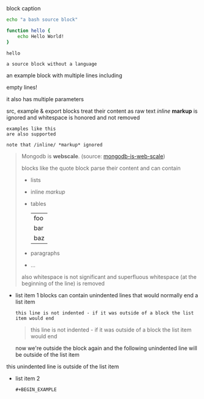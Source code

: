 #+CAPTION: block caption
#+BEGIN_SRC bash :results raw
echo "a bash source block"

function hello {
    echo Hello World!
}

hello
#+END_SRC

#+BEGIN_SRC
a source block without a language
#+END_SRC

#+BEGIN_EXAMPLE foo bar baz
an example block with
multiple lines including


empty lines!

it also has multiple parameters

src, example & export blocks treat their content as raw text
/inline/ *markup* is ignored
      and whitespace is honored and not removed
#+END_EXAMPLE

: examples like this
: are also supported
:
: note that /inline/ *markup* ignored

#+BEGIN_QUOTE
Mongodb is *webscale*. (source: [[http://www.mongodb-is-web-scale.com/][mongodb-is-web-scale]])

blocks like the quote block parse their content and can contain
- lists
- inline /markup/
- tables
  | foo |
  | bar |
  | baz |
- paragraphs
- ...


      also whitespace is not significant
            and superfluous whitespace (at the beginning of the line) is removed
#+END_QUOTE

#+BEGIN_EXPORT html
<script>
console.log("Hello World!")
</script>
#+END_EXPORT

- list item 1
  blocks can contain unindented lines that would normally end a list item
  #+BEGIN_EXAMPLE
this line is not indented - if it was outside of a block the list item would end
  #+END_EXAMPLE
  #+BEGIN_QUOTE
this line is not indented - if it was outside of a block the list item would end
  #+END_QUOTE
  now we're outside the block again and the following unindented line will be outside of the list item
this unindented line is outside of the list item
- list item 2
  #+BEGIN_SRC
  #+BEGIN_EXAMPLE
  #+END_SRC
  #+END_EXAMPLE

  #+BEGIN_QUOTE
  #+BEGIN_EXAMPLE
  #+END_QUOTE
  #+END_EXAMPLE
